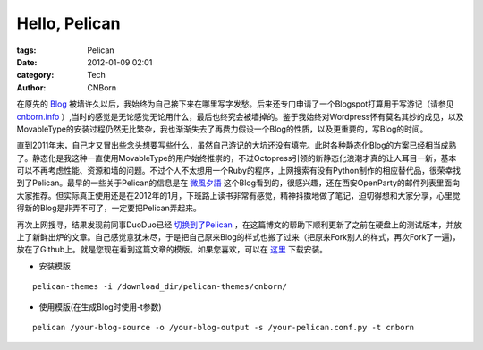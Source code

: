Hello, Pelican
#########################

:tags: Pelican
:date: 2012-01-09 02:01
:category: Tech
:author: CNBorn

在原先的
`Blog
<http://cnborn.net/blog>`_
被墙许久以后，我始终为自己接下来在哪里写字发愁。后来还专门申请了一个Blogspot打算用于写游记（请参见
`cnborn.info
<http://cnborn.info>`_
）,当时的感觉是无论感觉无论用什么，最后也终究会被墙掉的。鉴于我始终对Wordpress怀有莫名其妙的成见，以及MovableType的安装过程仍然无比繁杂，我也渐渐失去了再费力假设一个Blog的性质，以及更重要的，写Blog的时间。

直到2011年末，自己才又冒出些念头想要写些什么，虽然自己游记的大坑还没有填完。此时各种静态化Blog的方案已经相当成熟了。静态化是我这种一直使用MovableType的用户始终推崇的，不过Octopress引领的新静态化浪潮才真的让人耳目一新，基本可以不再考虑性能、资源和墙的问题。不过个人不太想用一个Ruby的程序，上网搜索有没有Python制作的相应替代品，很荣幸找到了Pelican。最早的一些关于Pelican的信息是在
`微風夕語
<http://bone.twbbs.org.tw/blog/>`_
这个Blog看到的，很感兴趣，还在西安OpenParty的邮件列表里面向大家推荐。但实际真正使用还是在2012年的1月，下班路上读书非常有感觉，精神抖擞地做了笔记，迫切得想和大家分享，心里觉得新的Blog是非弄不可了，一定要把Pelican弄起来。

再次上网搜寻，结果发现前同事DuoDuo已经
`切换到了Pelican
<http://blog.xduo.me/2011/12/17/pelican-static-blog/>`_
，在这篇博文的帮助下顺利更新了之前在硬盘上的测试版本，并放上了新鲜出炉的文章。自己感觉意犹未尽，于是把自己原来Blog的样式也搬了过来（把原来Fork别人的样式，再次Fork了一遍)，放在了Github上。就是您现在看到这篇文章的模版。如果您喜欢，可以在
`这里
<https://github.com/CNBorn/pelican-themes/tree/master/cnborn>`_
下载安装。

* 安装模版

::

  pelican-themes -i /download_dir/pelican-themes/cnborn/

* 使用模版(在生成Blog时使用-t参数)

::

  pelican /your-blog-source -o /your-blog-output -s /your-pelican.conf.py -t cnborn 

